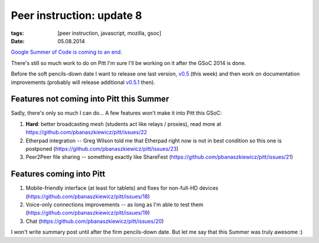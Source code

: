 Peer instruction: update 8
##########################

:tags: [peer instruction, javascript, mozilla, gsoc]
:date: 05.08.2014

`Google Summer of Code is coming to an end <https://twitter.com/pbanaszkiewicz/status/494488422837268482>`__.

There's still so much work to do on Pitt I'm sure I'll be working on it after
the GSoC 2014 is done.

Before the soft pencils-down date I want to release one last version, `v0.5`_
(this week) and then work on documentation improvements (probably will release
additional `v0.5.1`_ then).

.. _v0.5: https://github.com/pbanaszkiewicz/pitt/milestones/v0.5
.. _v0.5.1: https://github.com/pbanaszkiewicz/pitt/milestones/v0.5.1

Features not coming into Pitt this Summer
=========================================

Sadly, there's only so much I can do... A few features won't make it into Pitt
this GSoC:

1. **Hard**: better broadcasting mesh (students act like relays / proxies),
   read more at https://github.com/pbanaszkiewicz/pitt/issues/22
2. Etherpad integration -- Greg Wilson told me that Etherpad right now is not
   in best condition so this one is postponed
   (https://github.com/pbanaszkiewicz/pitt/issues/23)
3. Peer2Peer file sharing -- something exactly like ShareFest
   (https://github.com/pbanaszkiewicz/pitt/issues/21)

Features coming into Pitt
=========================

1. Mobile-friendly interface (at least for tablets) and fixes for non-full-HD
   devices (https://github.com/pbanaszkiewicz/pitt/issues/18)
2. Voice-only connections improvements -- as long as I'm able to test them
   (https://github.com/pbanaszkiewicz/pitt/issues/19)
3. Chat (https://github.com/pbanaszkiewicz/pitt/issues/20)

I won't write summary post until after the firm pencils-down date.  But let me
say that this Summer was truly awesome :)
